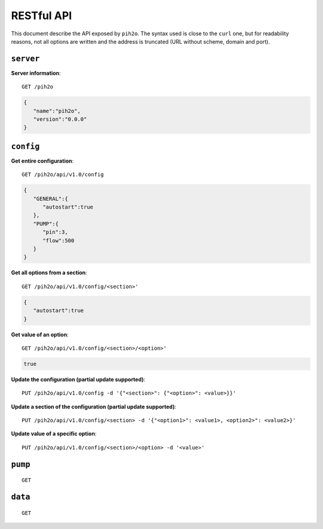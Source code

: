 RESTful API
-----------

This document describe the API exposed by ``pih2o``. The syntax used is close
to the ``curl`` one, but for readability reasons, not all options are written
and the address is truncated (URL without scheme, domain and port).

``server``
^^^^^^^^^^

**Server information**::

    GET /pih2o

.. code-block:: json

    {
       "name":"pih2o",
       "version":"0.0.0"
    }


``config``
^^^^^^^^^^

**Get entire configuration**::

    GET /pih2o/api/v1.0/config

.. code-block:: json

    {
       "GENERAL":{
          "autostart":true
       },
       "PUMP":{
          "pin":3,
          "flow":500
       }
    }


**Get all options from a section**::

    GET /pih2o/api/v1.0/config/<section>'

.. code-block:: json

    {
       "autostart":true
    }


**Get value of an option**::

    GET /pih2o/api/v1.0/config/<section>/<option>'

.. code-block:: json

    true


**Update the configuration (partial update supported)**::

    PUT /pih2o/api/v1.0/config -d '{"<section>": {"<option>": <value>}}'


**Update a section of the configuration (partial update supported)**::

    PUT /pih2o/api/v1.0/config/<section> -d '{"<option1>": <value1>, <option2>": <value2>}'


**Update value of a specific option**::

    PUT /pih2o/api/v1.0/config/<section>/<option> -d '<value>'


``pump``
^^^^^^^^

::

    GET

``data``
^^^^^^^^

::

    GET
